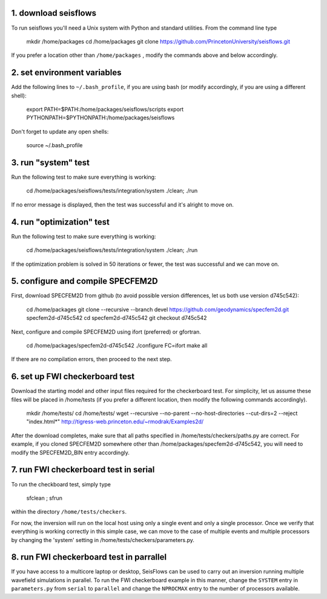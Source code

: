 1. download seisflows
---------------------

To run seisflows you'll need a Unix system with Python and standard utilities.  From the command line type
 
        mkdir /home/packages
        cd /home/packages
        git clone https://github.com/PrincetonUniversity/seisflows.git

If you prefer a location other than ``/home/packages`` , modify the commands above and below accordingly.


2. set environment variables
----------------------------

Add the following lines to ``~/.bash_profile``, if you are using bash (or modify accordingly, if you are using a different shell):

        export PATH=$PATH:/home/packages/seisflows/scripts
        export PYTHONPATH=$PYTHONPATH:/home/packages/seisflows
 

Don't forget to update any open shells:

        source ~/.bash_profile
 

 

3.  run "system" test
---------------------

 
Run the following test to make sure everything is working:

        cd /home/packages/seisflows/tests/integration/system
        ./clean; ./run


If no error message is displayed, then the test was successful and it's alright to move on.

 

 

4. run "optimization" test
--------------------------


Run the following test to make sure everything is working:

        cd /home/packages/seisflows/tests/integration/system
        ./clean; ./run


If the optimization problem is solved in 50 iterations or fewer, the test was successful and we can move on.

 

 

5. configure and compile SPECFEM2D
----------------------------------

First, download SPECFEM2D from github (to avoid possible version differences, let us both use version d745c542):

 

        cd /home/packages
        git clone --recursive --branch devel https://github.com/geodynamics/specfem2d.git specfem2d-d745c542
        cd specfem2d-d745c542
        git checkout d745c542


Next, configure and compile SPECFEM2D using ifort (preferred) or gfortran.

        cd /home/packages/specfem2d-d745c542
        ./configure FC=ifort
        make all
 
If there are no compilation errors, then proceed to the next step.


6. set up FWI checkerboard test
-------------------------------

Download the starting model and other input files required for the checkerboard test.  For simplicity, let us assume these files will be placed in /home/tests (if you prefer a different location, then modify the following commands accordingly).

 
        mkdir /home/tests/
        cd /home/tests/
        wget --recursive --no-parent --no-host-directories --cut-dirs=2 --reject "index.html*" http://tigress-web.princeton.edu/~rmodrak/Examples2d/


After the download completes, make sure that all paths specified in /home/tests/checkers/paths.py  are correct.  For example, if you cloned SPECFEM2D somewhere other than /home/packages/specfem2d-d745c542, you will need to modify the SPECFEM2D_BIN entry accordingly.

 
7. run FWI checkerboard test in serial
--------------------------------------

To run the checkboard test, simply type

        sfclean ; sfrun

within the directory ``/home/tests/checkers``.

For now, the inversion will run on the local host using only a single event and only a single processor.  Once we verify that everything is working correctly in this simple case, we can move to the case of multiple events and multiple processors by changing the 'system' setting in /home/tests/checkers/parameters.py.



8. run FWI checkerboard test in parrallel
-----------------------------------------
If you have access to a multicore laptop or desktop, SeisFlows can be used to carry out an inversion running multiple wavefield simulations in parallel.  To run the FWI checkerboard example in this manner, change the ``SYSTEM`` entry in ``parameters.py`` from ``serial`` to ``parallel`` and change the ``NPROCMAX`` entry to the number of processors available.
